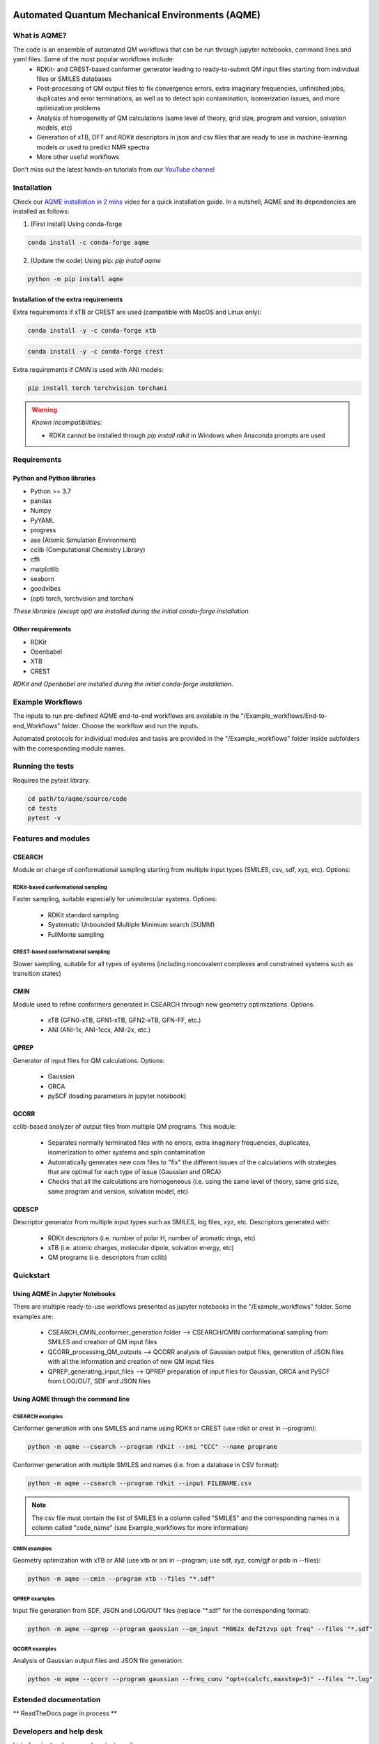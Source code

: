 .. aqme-banner-start

.. |aqme_banner| image:: ./Logos/AQME_logo.jpg

|aqme_banner|

.. aqme-banner-end

.. badges-start

.. |CircleCI| image:: https://img.shields.io/circleci/build/github/jvalegre/aqme?label=Circle%20CI&logo=circleci
   :target: https://app.circleci.com/pipelines/github/jvalegre/aqme

.. |Codecov| image:: https://img.shields.io/codecov/c/github/jvalegre/aqme?label=Codecov&logo=codecov
   :target: https://codecov.io/gh/jvalegre/aqme

.. |ReadtheDocs| image:: https://img.shields.io/readthedocs/aqme?label=Read%20the%20Docs&logo=readthedocs
   :target: https://aqme.readthedocs.io

|CircleCI|
|Codecov|
|ReadtheDocs|

.. badges-end

.. checkboxes-start

.. |check| raw:: html

    <input checked=""  type="checkbox">

.. |check_| raw:: html

    <input checked=""  disabled="" type="checkbox">

.. *  raw:: html

    <input type="checkbox">

.. |uncheck_| raw:: html

    <input disabled="" type="checkbox">

.. checkboxes-end

================================================
Automated Quantum Mechanical Environments (AQME)
================================================


What is AQME?
-------------

.. introduction-start

The code is an ensemble of automated QM workflows that can be run through jupyter notebooks, command lines and yaml files. Some of the most popular workflows include:  
   *  RDKit- and CREST-based conformer generator leading to 
      ready-to-submit QM input files starting from individual files or SMILES 
      databases  
   *  Post-processing of QM output files to fix convergence errors, 
      extra imaginary frequencies, unfinished jobs, duplicates and error 
      terminations, as well as to detect spin contamination, isomerization issues, 
      and more optimization problems  
   *  Analysis of homogeneity of QM calculations (same level of theory, 
      grid size, program and version, solvation models, etc)  
   *  Generation of xTB, DFT and RDKit descriptors in json and csv files 
      that are ready to use in machine-learning models or used to predict NMR spectra  
   *  More other useful workflows  

Don't miss out the latest hands-on tutorials from our 
`YouTube channel <https://www.youtube.com/channel/UCHRqI8N61bYxWV9BjbUI4Xw>`_  

.. introduction-end

.. installation-start

Installation
------------

Check our `AQME installation in 2 mins <https://youtu.be/VeaBzqIZHbo>`_ video 
for a quick installation guide. In a nutshell, AQME and its dependencies are 
installed as follows:

1. (First install) Using conda-forge

.. code-block:: shell 
   
   conda install -c conda-forge aqme

2. (Update the code) Using pip: `pip install aqme`  

.. code-block:: shell

   python -m pip install aqme

Installation of the extra requirements
++++++++++++++++++++++++++++++++++++++

Extra requirements if xTB or CREST are used (compatible with MacOS and Linux only):  

.. code-block:: shell 

   conda install -y -c conda-forge xtb

.. code-block:: shell 

   conda install -y -c conda-forge crest

Extra requirements if `CMIN` is used with ANI models:  

.. code-block:: shell 

   pip install torch torchvision torchani

.. warning:: *Known incompatibilities:*
   
   -  RDKit cannot be installed through `pip install rdkit` in Windows when 
      Anaconda prompts are used

.. installation-end 

.. requirements-start

Requirements
------------

Python and Python libraries
+++++++++++++++++++++++++++

*  Python >= 3.7
*  pandas
*  Numpy
*  PyYAML
*  progress
*  ase (Atomic Simulation Environment)
*  cclib (Computational Chemistry Library)
*  cffi
*  matplotlib 
*  seaborn
*  goodvibes
*  (opt) torch, torchvision and torchani

*These libraries (except opt) are installed during the initial conda-forge installation.*

Other requirements
++++++++++++++++++

*  RDKit
*  Openbabel
*  XTB
*  CREST

*RDKit and Openbabel are installed during the initial conda-forge installation.*

.. requirements-end

.. workflows-start

Example Workflows
-----------------

The inputs to run pre-defined AQME end-to-end workflows are available in the 
"/Example_workflows/End-to-end_Workflows" folder. Choose the workflow and run the inputs.

Automated protocols for individual modules and tasks are provided in the 
"/Example_workflows" folder inside subfolders with the corresponding module names.

.. workflows-end

.. tests-start

Running the tests
-----------------

Requires the pytest library. 

.. code-block:: shell

   cd path/to/aqme/source/code
   cd tests
   pytest -v

.. tests-end

.. features-modules-start

Features and modules
--------------------

CSEARCH
+++++++

Module on charge of conformational sampling starting from multiple input types (SMILES, csv, sdf, xyz, etc). Options:

RDKit-based conformational sampling
...................................

Faster sampling, suitable especially for unimolecular systems. Options:  

   *  RDKit standard sampling  
   *  Systematic Unbounded Multiple Minimum search (SUMM)  
   *  FullMonte sampling  

CREST-based conformational sampling
...................................

Slower sampling, suitable for all types of systems (including noncovalent 
complexes and constrained systems such as transition states)

CMIN
++++

Module used to refine conformers generated in CSEARCH through new geometry 
optimizations. Options:  

   *  xTB (GFN0-xTB, GFN1-xTB, GFN2-xTB, GFN-FF, etc.)  
   *  ANI (ANI-1x, ANI-1ccx, ANI-2x, etc.)  

QPREP
+++++

Generator of input files for QM calculations. Options:  

   *  Gaussian  
   *  ORCA  
   *  pySCF (loading parameters in jupyter notebook)  


QCORR
+++++

cclib-based analyzer of output files from multiple QM programs. This module:  

   *  Separates normally terminated files with no errors, extra imaginary 
      frequencies, duplicates, isomerization to other systems and spin contamination  
   *  Automatically generates new com files to "fix" the different issues 
      of the calculations with strategies that are optimal for each type of issue 
      (Gaussian and ORCA)  
   *  Checks that all the calculations are homogeneous (i.e. using the 
      same level of theory, same grid size, same program and version, 
      solvation model, etc)  

QDESCP
++++++

Descriptor generator from multiple input types such as SMILES, log files, xyz, etc. Descriptors generated with:  

   *  RDKit descriptors (i.e. number of polar H, number of aromatic rings, etc)  
   *  xTB (i.e. atomic charges, molecular dipole, solvation energy, etc)  
   *  QM programs (i.e. descriptors from cclib) 

.. features-modules-end

Quickstart
----------

.. quickstart-start

Using AQME in Jupyter Notebooks
+++++++++++++++++++++++++++++++

There are multiple ready-to-use workflows presented as jupyter notebooks in the 
"/Example_workflows" folder. Some examples are: 

  * CSEARCH_CMIN_conformer_generation folder --> CSEARCH/CMIN conformational 
    sampling from SMILES and creation of QM input files  
  * QCORR_processing_QM_outputs --> QCORR analysis of Gaussian output files, 
    generation of JSON files with all the information and creation of new QM input 
    files  
  * QPREP_generating_input_files --> QPREP preparation of input files for 
    Gaussian, ORCA and PySCF from LOG/OUT, SDF and JSON files

Using AQME through the command line
+++++++++++++++++++++++++++++++++++

CSEARCH examples
................

Conformer generation with one SMILES and name using RDKit or CREST (use rdkit or crest in --program): 

.. code-block:: shell

   python -m aqme --csearch --program rdkit --smi "CCC" --name proprane

Conformer generation with multiple SMILES and names (i.e. from a database in CSV format):

.. code-block:: shell

   python -m aqme --csearch --program rdkit --input FILENAME.csv

.. note:: 
   
   The csv file must contain the list of SMILES in a column called "SMILES" and 
   the corresponding names in a column called "code_name" 
   (see Example_workflows for more information)

CMIN examples
................

Geometry optimization with xTB or ANI (use xtb or ani in --program; use sdf, xyz, com/gjf or pdb in --files):

.. code-block:: shell

   python -m aqme --cmin --program xtb --files "*.sdf"

QPREP examples
..............

Input file generation from SDF, JSON and LOG/OUT files (replace "\*.sdf" for the corresponding format):

.. code-block:: shell

   python -m aqme --qprep --program gaussian --qm_input "M062x def2tzvp opt freq" --files "*.sdf"

QCORR examples
.............

Analysis of Gaussian output files and JSON file generation:  

.. code-block:: shell

   python -m aqme --qcorr --program gaussian --freq_conv "opt=(calcfc,maxstep=5)" --files "*.log"

.. quickstart-end

Extended documentation
----------------------

** ReadTheDocs page in process **

Developers and help desk
------------------------

.. developers-start 

List of main developers and contact emails:  

*  Juan V. Alegre-Requena [
   `ORCID <https://orcid.org/0000-0002-0769-7168>`__ , 
   `Github <https://github.com/jvalegre>`__ , 
   `email <jv.alegre@csic.es>`__ ]
   main developer of the CSEARCH, QCORR, QPREP and QDESCP modules.  
*  Shree Sowndarya S. V. [
   `ORCID <https://orcid.org/0000-0002-4568-5854>`__ , 
   `Github <https://github.com/shreesowndarya>`__ , 
   `email <svss@colostate.edu>`__]
   main developer of the CSEARCH, CMIN, QDESCP and VISMOL modules. 
*  Raúl Pérez-Soto [
   `ORCID <https://orcid.org/0000-0002-6237-2155>`__ ,
   `Github <https://github.com/rperezsoto>`__ ,
   `email <rperezsoto.research@gmail.com>`__ ] 
   worked in refactoring the code and creating the documentation.
*  Turki Alturaifi [
   `webpage <https://www.chem.pitt.edu/person/turki-alturaifi>`__ ,
   `Github <https://github.com/turkiAlturaifi>`__ , 
   `email <turki0@rams.colostate.edu>`__] 
   worked in benchmarking the parameters for RDKit-based conformer generation. 
*  Robert S. Paton [
   `ORCID <https://orcid.org/0000-0002-0104-4166>`__ ,
   `Github <https://github.com/bobbypaton>`__ , 
   `email <robert.paton@colostate.edu>`__]
   research group supervisor and code advisor.

For suggestions and improvements of the code (greatly appreciated!), please 
reach out through the issues and pull requests options of Github.

.. developers-end

License
-------

.. license-start 

AQME is freely available under an `MIT License <https://opensource.org/licenses/MIT>`_  

.. license-end

Reference
---------

.. reference-start

AQME v1.4, Alegre-Requena, J. V.; Sowndarya, S.; Alturaifi, T.; Pérez-Soto, R.; Paton, R. ChemRxiv 2022, DOI: 10.26434/chemrxiv-2022-dnc48.  

.. reference-end
